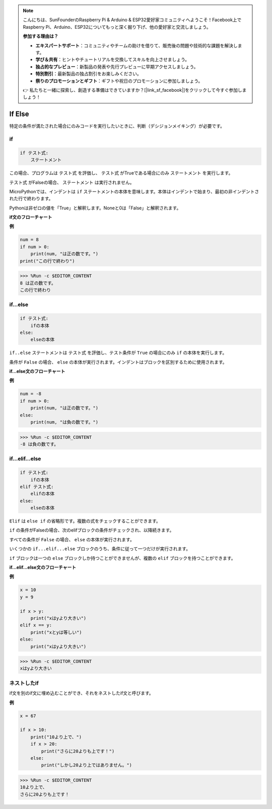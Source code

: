 .. note::

    こんにちは、SunFounderのRaspberry Pi & Arduino & ESP32愛好家コミュニティへようこそ！Facebook上でRaspberry Pi、Arduino、ESP32についてもっと深く掘り下げ、他の愛好家と交流しましょう。

    **参加する理由は？**

    - **エキスパートサポート**：コミュニティやチームの助けを借りて、販売後の問題や技術的な課題を解決します。
    - **学び＆共有**：ヒントやチュートリアルを交換してスキルを向上させましょう。
    - **独占的なプレビュー**：新製品の発表や先行プレビューに早期アクセスしましょう。
    - **特別割引**：最新製品の独占割引をお楽しみください。
    - **祭りのプロモーションとギフト**：ギフトや祝日のプロモーションに参加しましょう。

    👉 私たちと一緒に探索し、創造する準備はできていますか？[|link_sf_facebook|]をクリックして今すぐ参加しましょう！

If Else
============= 

特定の条件が満たされた場合にのみコードを実行したいときに、判断（デシジョンメイキング）が必要です。

if
-------------------- 
.. code-block:: python

    if テスト式:
        ステートメント

この場合、プログラムは ``テスト式`` を評価し、 ``テスト式`` がTrueである場合にのみ ``ステートメント`` を実行します。

``テスト式`` がFalseの場合、 ``ステートメント`` は実行されません。

MicroPythonでは、インデントは ``if`` ステートメントの本体を意味します。本体はインデントで始まり、最初の非インデントされた行で終わります。

Pythonは非ゼロの値を「True」と解釈します。Noneと0は「False」と解釈されます。

**if文のフローチャート**

.. image:: img/if_statement.png

**例**

.. code-block:: python

    num = 8
    if num > 0:
        print(num, "は正の数です。")
    print("この行で終わり")

>>> %Run -c $EDITOR_CONTENT
8 は正の数です。
この行で終わり


if...else
----------------------- 

.. code-block:: python

    if テスト式:
        ifの本体
    else:
        elseの本体

``if..else`` ステートメントは ``テスト式`` を評価し、テスト条件が ``True`` の場合にのみ ``if`` の本体を実行します。

条件が ``False`` の場合、 ``else`` の本体が実行されます。インデントはブロックを区別するために使用されます。

**if...else文のフローチャート**

.. image:: img/if_else.png

**例**

.. code-block:: python

    num = -8
    if num > 0:
        print(num, "は正の数です。")
    else:
        print(num, "は負の数です。")

>>> %Run -c $EDITOR_CONTENT
-8 は負の数です。


if...elif...else
-------------------- 

.. code-block:: python

    if テスト式:
        ifの本体
    elif テスト式:
        elifの本体
    else: 
        elseの本体

``Elif`` は ``else if`` の省略形です。複数の式をチェックすることができます。

``if`` の条件がFalseの場合、次のelifブロックの条件がチェックされ、以降続きます。

すべての条件が ``False`` の場合、 ``else`` の本体が実行されます。

いくつかの ``if...elif...else`` ブロックのうち、条件に従って一つだけが実行されます。

``if`` ブロックは一つの ``else`` ブロックしか持つことができませんが、複数の ``elif`` ブロックを持つことができます。

**if...elif...else文のフローチャート**

.. image:: img/if_elif_else.png

**例**

.. code-block:: python

    x = 10
    y = 9

    if x > y:
        print("xはyより大きい")
    elif x == y:
        print("xとyは等しい")
    else:
        print("xはyより大きい")

>>> %Run -c $EDITOR_CONTENT
xはyより大きい


ネストしたif
--------------------- 

if文を別のif文に埋め込むことができ、それをネストしたif文と呼びます。

**例**

.. code-block:: python

    x = 67

    if x > 10:
        print("10より上で、")
        if x > 20:
            print("さらに20よりも上です！")
        else:
            print("しかし20より上ではありません。")

>>> %Run -c $EDITOR_CONTENT
10より上で、
さらに20よりも上です！
